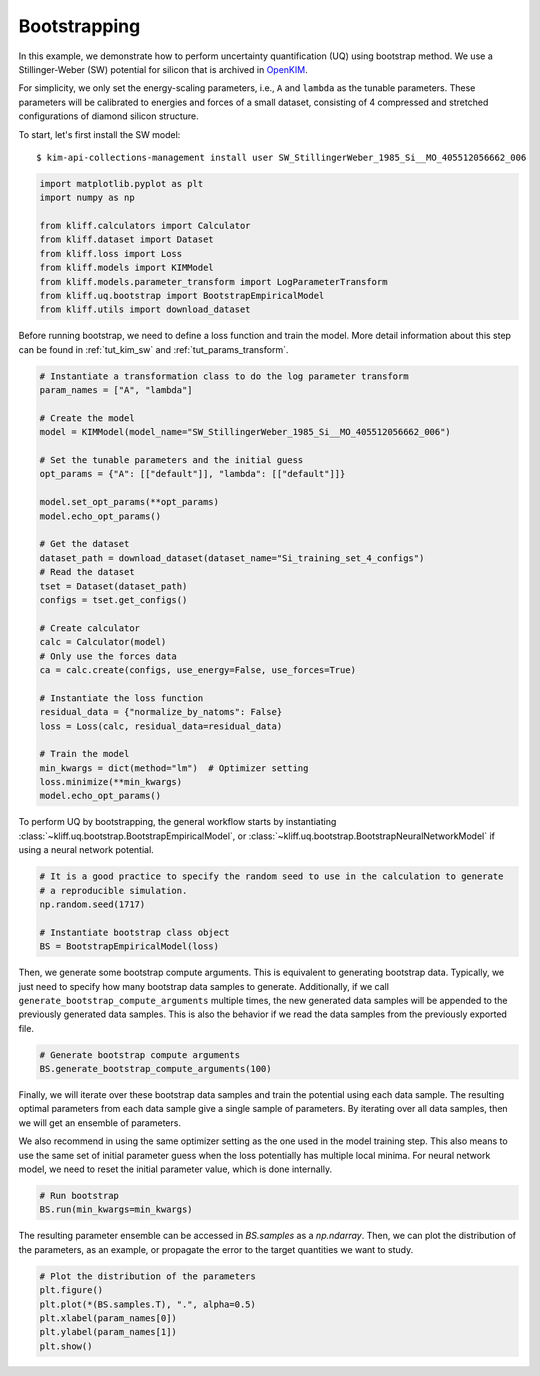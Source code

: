 
.. DO NOT EDIT.
.. THIS FILE WAS AUTOMATICALLY GENERATED BY SPHINX-GALLERY.
.. TO MAKE CHANGES, EDIT THE SOURCE PYTHON FILE:
.. "auto_examples/example_uq_bootstrap.py"
.. LINE NUMBERS ARE GIVEN BELOW.

.. only:: html

    .. note::
        :class: sphx-glr-download-link-note

        :ref:`Go to the end <sphx_glr_download_auto_examples_example_uq_bootstrap.py>`
        to download the full example code

.. rst-class:: sphx-glr-example-title

.. _sphx_glr_auto_examples_example_uq_bootstrap.py:


.. _tut_bootstrap:

Bootstrapping
=============

In this example, we demonstrate how to perform uncertainty quantification (UQ) using
bootstrap method. We use a Stillinger-Weber (SW) potential for silicon that is archived
in OpenKIM_.

For simplicity, we only set the energy-scaling parameters, i.e., ``A`` and ``lambda`` as
the tunable parameters. These parameters will be calibrated to energies and forces of a
small dataset, consisting of 4 compressed and stretched configurations of diamond silicon
structure.

.. GENERATED FROM PYTHON SOURCE LINES 19-26

To start, let's first install the SW model::

   $ kim-api-collections-management install user SW_StillingerWeber_1985_Si__MO_405512056662_006

.. seealso::
   This installs the model and its driver into the ``User Collection``. See
   :ref:`install_model` for more information about installing KIM models.

.. GENERATED FROM PYTHON SOURCE LINES 26-39

.. code-block:: default



    import matplotlib.pyplot as plt
    import numpy as np

    from kliff.calculators import Calculator
    from kliff.dataset import Dataset
    from kliff.loss import Loss
    from kliff.models import KIMModel
    from kliff.models.parameter_transform import LogParameterTransform
    from kliff.uq.bootstrap import BootstrapEmpiricalModel
    from kliff.utils import download_dataset








.. GENERATED FROM PYTHON SOURCE LINES 40-43

Before running bootstrap, we need to define a loss function and train the model. More
detail information about this step can be found in :ref:`tut_kim_sw` and
:ref:`tut_params_transform`.

.. GENERATED FROM PYTHON SOURCE LINES 43-76

.. code-block:: default


    # Instantiate a transformation class to do the log parameter transform
    param_names = ["A", "lambda"]

    # Create the model
    model = KIMModel(model_name="SW_StillingerWeber_1985_Si__MO_405512056662_006")

    # Set the tunable parameters and the initial guess
    opt_params = {"A": [["default"]], "lambda": [["default"]]}

    model.set_opt_params(**opt_params)
    model.echo_opt_params()

    # Get the dataset
    dataset_path = download_dataset(dataset_name="Si_training_set_4_configs")
    # Read the dataset
    tset = Dataset(dataset_path)
    configs = tset.get_configs()

    # Create calculator
    calc = Calculator(model)
    # Only use the forces data
    ca = calc.create(configs, use_energy=False, use_forces=True)

    # Instantiate the loss function
    residual_data = {"normalize_by_natoms": False}
    loss = Loss(calc, residual_data=residual_data)

    # Train the model
    min_kwargs = dict(method="lm")  # Optimizer setting
    loss.minimize(**min_kwargs)
    model.echo_opt_params()





.. rst-class:: sphx-glr-script-out

 .. code-block:: none

    #================================================================================
    # Model parameters that are optimized.
    # Note that the parameters are in the transformed space if 
    # `params_transform` is provided when instantiating the model.
    #================================================================================

    A 1
      1.5284847919791400e+01 

    lambda 1
      4.5532200000000003e+01 


    2023-03-25 16:30:36.346 | INFO     | kliff.dataset.dataset:_read:398 - 4 configurations read from /home/yonatank/modules/kliff/examples/Si_training_set_4_configs
    2023-03-25 16:30:36.348 | INFO     | kliff.calculators.calculator:create:107 - Create calculator for 4 configurations.
    2023-03-25 16:30:36.348 | INFO     | kliff.loss:minimize:312 - Start minimization using method: lm.
    2023-03-25 16:30:36.348 | INFO     | kliff.loss:_scipy_optimize:431 - Running in serial mode.
    2023-03-25 16:30:36.389 | INFO     | kliff.loss:minimize:314 - Finish minimization using method: lm.
    #================================================================================
    # Model parameters that are optimized.
    # Note that the parameters are in the transformed space if 
    # `params_transform` is provided when instantiating the model.
    #================================================================================

    A 1
      1.5285718915566706e+01 

    lambda 1
      4.5534899728439100e+01 



    '#================================================================================\n# Model parameters that are optimized.\n# Note that the parameters are in the transformed space if \n# `params_transform` is provided when instantiating the model.\n#================================================================================\n\nA 1\n  1.5285718915566706e+01 \n\nlambda 1\n  4.5534899728439100e+01 \n\n'



.. GENERATED FROM PYTHON SOURCE LINES 77-81

To perform UQ by bootstrapping, the general workflow starts by instantiating
:class:`~kliff.uq.bootstrap.BootstrapEmpiricalModel`, or
:class:`~kliff.uq.bootstrap.BootstrapNeuralNetworkModel` if using a neural network
potential.

.. GENERATED FROM PYTHON SOURCE LINES 81-90

.. code-block:: default



    # It is a good practice to specify the random seed to use in the calculation to generate
    # a reproducible simulation.
    np.random.seed(1717)

    # Instantiate bootstrap class object
    BS = BootstrapEmpiricalModel(loss)








.. GENERATED FROM PYTHON SOURCE LINES 91-97

Then, we generate some bootstrap compute arguments. This is equivalent to generating
bootstrap data. Typically, we just need to specify how many bootstrap data samples to
generate. Additionally, if we call ``generate_bootstrap_compute_arguments`` multiple
times, the new generated data samples will be appended to the previously generated data
samples. This is also the behavior if we read the data samples from the previously
exported file.

.. GENERATED FROM PYTHON SOURCE LINES 97-102

.. code-block:: default



    # Generate bootstrap compute arguments
    BS.generate_bootstrap_compute_arguments(100)








.. GENERATED FROM PYTHON SOURCE LINES 103-112

Finally, we will iterate over these bootstrap data samples and train the potential
using each data sample. The resulting optimal parameters from each data sample give a
single sample of parameters. By iterating over all data samples, then we will get an
ensemble of parameters.

We also recommend in using the same optimizer setting as the one used in the model
training step. This also means to use the same set of initial parameter guess when the
loss potentially has multiple local minima. For neural network model, we need to reset
the initial parameter value, which is done internally.

.. GENERATED FROM PYTHON SOURCE LINES 112-117

.. code-block:: default



    # Run bootstrap
    BS.run(min_kwargs=min_kwargs)





.. rst-class:: sphx-glr-script-out

 .. code-block:: none

    2023-03-25 16:30:36.393 | INFO     | kliff.loss:minimize:312 - Start minimization using method: lm.
    2023-03-25 16:30:36.393 | INFO     | kliff.loss:_scipy_optimize:431 - Running in serial mode.
    2023-03-25 16:30:36.437 | INFO     | kliff.loss:minimize:314 - Finish minimization using method: lm.
    2023-03-25 16:30:36.437 | INFO     | kliff.loss:minimize:312 - Start minimization using method: lm.
    2023-03-25 16:30:36.437 | INFO     | kliff.loss:_scipy_optimize:431 - Running in serial mode.
    2023-03-25 16:30:36.473 | INFO     | kliff.loss:minimize:314 - Finish minimization using method: lm.
    2023-03-25 16:30:36.473 | INFO     | kliff.loss:minimize:312 - Start minimization using method: lm.
    2023-03-25 16:30:36.474 | INFO     | kliff.loss:_scipy_optimize:431 - Running in serial mode.
    2023-03-25 16:30:36.516 | INFO     | kliff.loss:minimize:314 - Finish minimization using method: lm.
    2023-03-25 16:30:36.516 | INFO     | kliff.loss:minimize:312 - Start minimization using method: lm.
    2023-03-25 16:30:36.517 | INFO     | kliff.loss:_scipy_optimize:431 - Running in serial mode.
    2023-03-25 16:30:36.554 | INFO     | kliff.loss:minimize:314 - Finish minimization using method: lm.
    2023-03-25 16:30:36.554 | INFO     | kliff.loss:minimize:312 - Start minimization using method: lm.
    2023-03-25 16:30:36.555 | INFO     | kliff.loss:_scipy_optimize:431 - Running in serial mode.
    2023-03-25 16:30:36.585 | INFO     | kliff.loss:minimize:314 - Finish minimization using method: lm.
    2023-03-25 16:30:36.586 | INFO     | kliff.loss:minimize:312 - Start minimization using method: lm.
    2023-03-25 16:30:36.586 | INFO     | kliff.loss:_scipy_optimize:431 - Running in serial mode.
    2023-03-25 16:30:36.626 | INFO     | kliff.loss:minimize:314 - Finish minimization using method: lm.
    2023-03-25 16:30:36.627 | INFO     | kliff.loss:minimize:312 - Start minimization using method: lm.
    2023-03-25 16:30:36.627 | INFO     | kliff.loss:_scipy_optimize:431 - Running in serial mode.
    2023-03-25 16:30:36.669 | INFO     | kliff.loss:minimize:314 - Finish minimization using method: lm.
    2023-03-25 16:30:36.670 | INFO     | kliff.loss:minimize:312 - Start minimization using method: lm.
    2023-03-25 16:30:36.671 | INFO     | kliff.loss:_scipy_optimize:431 - Running in serial mode.
    2023-03-25 16:30:36.710 | INFO     | kliff.loss:minimize:314 - Finish minimization using method: lm.
    2023-03-25 16:30:36.711 | INFO     | kliff.loss:minimize:312 - Start minimization using method: lm.
    2023-03-25 16:30:36.711 | INFO     | kliff.loss:_scipy_optimize:431 - Running in serial mode.
    2023-03-25 16:30:36.748 | INFO     | kliff.loss:minimize:314 - Finish minimization using method: lm.
    2023-03-25 16:30:36.749 | INFO     | kliff.loss:minimize:312 - Start minimization using method: lm.
    2023-03-25 16:30:36.749 | INFO     | kliff.loss:_scipy_optimize:431 - Running in serial mode.
    2023-03-25 16:30:36.791 | INFO     | kliff.loss:minimize:314 - Finish minimization using method: lm.
    2023-03-25 16:30:36.791 | INFO     | kliff.loss:minimize:312 - Start minimization using method: lm.
    2023-03-25 16:30:36.791 | INFO     | kliff.loss:_scipy_optimize:431 - Running in serial mode.
    2023-03-25 16:30:36.833 | INFO     | kliff.loss:minimize:314 - Finish minimization using method: lm.
    2023-03-25 16:30:36.833 | INFO     | kliff.loss:minimize:312 - Start minimization using method: lm.
    2023-03-25 16:30:36.834 | INFO     | kliff.loss:_scipy_optimize:431 - Running in serial mode.
    2023-03-25 16:30:36.878 | INFO     | kliff.loss:minimize:314 - Finish minimization using method: lm.
    2023-03-25 16:30:36.878 | INFO     | kliff.loss:minimize:312 - Start minimization using method: lm.
    2023-03-25 16:30:36.879 | INFO     | kliff.loss:_scipy_optimize:431 - Running in serial mode.
    2023-03-25 16:30:36.920 | INFO     | kliff.loss:minimize:314 - Finish minimization using method: lm.
    2023-03-25 16:30:36.920 | INFO     | kliff.loss:minimize:312 - Start minimization using method: lm.
    2023-03-25 16:30:36.921 | INFO     | kliff.loss:_scipy_optimize:431 - Running in serial mode.
    2023-03-25 16:30:36.960 | INFO     | kliff.loss:minimize:314 - Finish minimization using method: lm.
    2023-03-25 16:30:36.961 | INFO     | kliff.loss:minimize:312 - Start minimization using method: lm.
    2023-03-25 16:30:36.961 | INFO     | kliff.loss:_scipy_optimize:431 - Running in serial mode.
    2023-03-25 16:30:37.001 | INFO     | kliff.loss:minimize:314 - Finish minimization using method: lm.
    2023-03-25 16:30:37.002 | INFO     | kliff.loss:minimize:312 - Start minimization using method: lm.
    2023-03-25 16:30:37.002 | INFO     | kliff.loss:_scipy_optimize:431 - Running in serial mode.
    2023-03-25 16:30:37.068 | INFO     | kliff.loss:minimize:314 - Finish minimization using method: lm.
    2023-03-25 16:30:37.069 | INFO     | kliff.loss:minimize:312 - Start minimization using method: lm.
    2023-03-25 16:30:37.069 | INFO     | kliff.loss:_scipy_optimize:431 - Running in serial mode.
    2023-03-25 16:30:37.109 | INFO     | kliff.loss:minimize:314 - Finish minimization using method: lm.
    2023-03-25 16:30:37.110 | INFO     | kliff.loss:minimize:312 - Start minimization using method: lm.
    2023-03-25 16:30:37.111 | INFO     | kliff.loss:_scipy_optimize:431 - Running in serial mode.
    2023-03-25 16:30:37.147 | INFO     | kliff.loss:minimize:314 - Finish minimization using method: lm.
    2023-03-25 16:30:37.147 | INFO     | kliff.loss:minimize:312 - Start minimization using method: lm.
    2023-03-25 16:30:37.148 | INFO     | kliff.loss:_scipy_optimize:431 - Running in serial mode.
    2023-03-25 16:30:37.175 | INFO     | kliff.loss:minimize:314 - Finish minimization using method: lm.
    2023-03-25 16:30:37.175 | INFO     | kliff.loss:minimize:312 - Start minimization using method: lm.
    2023-03-25 16:30:37.176 | INFO     | kliff.loss:_scipy_optimize:431 - Running in serial mode.
    2023-03-25 16:30:37.215 | INFO     | kliff.loss:minimize:314 - Finish minimization using method: lm.
    2023-03-25 16:30:37.216 | INFO     | kliff.loss:minimize:312 - Start minimization using method: lm.
    2023-03-25 16:30:37.216 | INFO     | kliff.loss:_scipy_optimize:431 - Running in serial mode.
    2023-03-25 16:30:37.255 | INFO     | kliff.loss:minimize:314 - Finish minimization using method: lm.
    2023-03-25 16:30:37.255 | INFO     | kliff.loss:minimize:312 - Start minimization using method: lm.
    2023-03-25 16:30:37.256 | INFO     | kliff.loss:_scipy_optimize:431 - Running in serial mode.
    2023-03-25 16:30:37.294 | INFO     | kliff.loss:minimize:314 - Finish minimization using method: lm.
    2023-03-25 16:30:37.294 | INFO     | kliff.loss:minimize:312 - Start minimization using method: lm.
    2023-03-25 16:30:37.294 | INFO     | kliff.loss:_scipy_optimize:431 - Running in serial mode.
    2023-03-25 16:30:37.322 | INFO     | kliff.loss:minimize:314 - Finish minimization using method: lm.
    2023-03-25 16:30:37.322 | INFO     | kliff.loss:minimize:312 - Start minimization using method: lm.
    2023-03-25 16:30:37.322 | INFO     | kliff.loss:_scipy_optimize:431 - Running in serial mode.
    2023-03-25 16:30:37.354 | INFO     | kliff.loss:minimize:314 - Finish minimization using method: lm.
    2023-03-25 16:30:37.354 | INFO     | kliff.loss:minimize:312 - Start minimization using method: lm.
    2023-03-25 16:30:37.355 | INFO     | kliff.loss:_scipy_optimize:431 - Running in serial mode.
    2023-03-25 16:30:37.406 | INFO     | kliff.loss:minimize:314 - Finish minimization using method: lm.
    2023-03-25 16:30:37.407 | INFO     | kliff.loss:minimize:312 - Start minimization using method: lm.
    2023-03-25 16:30:37.407 | INFO     | kliff.loss:_scipy_optimize:431 - Running in serial mode.
    2023-03-25 16:30:37.446 | INFO     | kliff.loss:minimize:314 - Finish minimization using method: lm.
    2023-03-25 16:30:37.447 | INFO     | kliff.loss:minimize:312 - Start minimization using method: lm.
    2023-03-25 16:30:37.447 | INFO     | kliff.loss:_scipy_optimize:431 - Running in serial mode.
    2023-03-25 16:30:37.489 | INFO     | kliff.loss:minimize:314 - Finish minimization using method: lm.
    2023-03-25 16:30:37.489 | INFO     | kliff.loss:minimize:312 - Start minimization using method: lm.
    2023-03-25 16:30:37.490 | INFO     | kliff.loss:_scipy_optimize:431 - Running in serial mode.
    2023-03-25 16:30:37.526 | INFO     | kliff.loss:minimize:314 - Finish minimization using method: lm.
    2023-03-25 16:30:37.527 | INFO     | kliff.loss:minimize:312 - Start minimization using method: lm.
    2023-03-25 16:30:37.527 | INFO     | kliff.loss:_scipy_optimize:431 - Running in serial mode.
    2023-03-25 16:30:37.566 | INFO     | kliff.loss:minimize:314 - Finish minimization using method: lm.
    2023-03-25 16:30:37.567 | INFO     | kliff.loss:minimize:312 - Start minimization using method: lm.
    2023-03-25 16:30:37.567 | INFO     | kliff.loss:_scipy_optimize:431 - Running in serial mode.
    2023-03-25 16:30:37.607 | INFO     | kliff.loss:minimize:314 - Finish minimization using method: lm.
    2023-03-25 16:30:37.607 | INFO     | kliff.loss:minimize:312 - Start minimization using method: lm.
    2023-03-25 16:30:37.608 | INFO     | kliff.loss:_scipy_optimize:431 - Running in serial mode.
    2023-03-25 16:30:37.644 | INFO     | kliff.loss:minimize:314 - Finish minimization using method: lm.
    2023-03-25 16:30:37.644 | INFO     | kliff.loss:minimize:312 - Start minimization using method: lm.
    2023-03-25 16:30:37.645 | INFO     | kliff.loss:_scipy_optimize:431 - Running in serial mode.
    2023-03-25 16:30:37.682 | INFO     | kliff.loss:minimize:314 - Finish minimization using method: lm.
    2023-03-25 16:30:37.682 | INFO     | kliff.loss:minimize:312 - Start minimization using method: lm.
    2023-03-25 16:30:37.683 | INFO     | kliff.loss:_scipy_optimize:431 - Running in serial mode.
    2023-03-25 16:30:37.723 | INFO     | kliff.loss:minimize:314 - Finish minimization using method: lm.
    2023-03-25 16:30:37.724 | INFO     | kliff.loss:minimize:312 - Start minimization using method: lm.
    2023-03-25 16:30:37.724 | INFO     | kliff.loss:_scipy_optimize:431 - Running in serial mode.
    2023-03-25 16:30:37.763 | INFO     | kliff.loss:minimize:314 - Finish minimization using method: lm.
    2023-03-25 16:30:37.764 | INFO     | kliff.loss:minimize:312 - Start minimization using method: lm.
    2023-03-25 16:30:37.764 | INFO     | kliff.loss:_scipy_optimize:431 - Running in serial mode.
    2023-03-25 16:30:37.804 | INFO     | kliff.loss:minimize:314 - Finish minimization using method: lm.
    2023-03-25 16:30:37.805 | INFO     | kliff.loss:minimize:312 - Start minimization using method: lm.
    2023-03-25 16:30:37.806 | INFO     | kliff.loss:_scipy_optimize:431 - Running in serial mode.
    2023-03-25 16:30:37.853 | INFO     | kliff.loss:minimize:314 - Finish minimization using method: lm.
    2023-03-25 16:30:37.853 | INFO     | kliff.loss:minimize:312 - Start minimization using method: lm.
    2023-03-25 16:30:37.853 | INFO     | kliff.loss:_scipy_optimize:431 - Running in serial mode.
    2023-03-25 16:30:37.895 | INFO     | kliff.loss:minimize:314 - Finish minimization using method: lm.
    2023-03-25 16:30:37.896 | INFO     | kliff.loss:minimize:312 - Start minimization using method: lm.
    2023-03-25 16:30:37.896 | INFO     | kliff.loss:_scipy_optimize:431 - Running in serial mode.
    2023-03-25 16:30:37.946 | INFO     | kliff.loss:minimize:314 - Finish minimization using method: lm.
    2023-03-25 16:30:37.946 | INFO     | kliff.loss:minimize:312 - Start minimization using method: lm.
    2023-03-25 16:30:37.947 | INFO     | kliff.loss:_scipy_optimize:431 - Running in serial mode.
    2023-03-25 16:30:37.988 | INFO     | kliff.loss:minimize:314 - Finish minimization using method: lm.
    2023-03-25 16:30:37.988 | INFO     | kliff.loss:minimize:312 - Start minimization using method: lm.
    2023-03-25 16:30:37.989 | INFO     | kliff.loss:_scipy_optimize:431 - Running in serial mode.
    2023-03-25 16:30:38.019 | INFO     | kliff.loss:minimize:314 - Finish minimization using method: lm.
    2023-03-25 16:30:38.019 | INFO     | kliff.loss:minimize:312 - Start minimization using method: lm.
    2023-03-25 16:30:38.020 | INFO     | kliff.loss:_scipy_optimize:431 - Running in serial mode.
    2023-03-25 16:30:38.064 | INFO     | kliff.loss:minimize:314 - Finish minimization using method: lm.
    2023-03-25 16:30:38.065 | INFO     | kliff.loss:minimize:312 - Start minimization using method: lm.
    2023-03-25 16:30:38.065 | INFO     | kliff.loss:_scipy_optimize:431 - Running in serial mode.
    2023-03-25 16:30:38.107 | INFO     | kliff.loss:minimize:314 - Finish minimization using method: lm.
    2023-03-25 16:30:38.108 | INFO     | kliff.loss:minimize:312 - Start minimization using method: lm.
    2023-03-25 16:30:38.108 | INFO     | kliff.loss:_scipy_optimize:431 - Running in serial mode.
    2023-03-25 16:30:38.144 | INFO     | kliff.loss:minimize:314 - Finish minimization using method: lm.
    2023-03-25 16:30:38.145 | INFO     | kliff.loss:minimize:312 - Start minimization using method: lm.
    2023-03-25 16:30:38.145 | INFO     | kliff.loss:_scipy_optimize:431 - Running in serial mode.
    2023-03-25 16:30:38.187 | INFO     | kliff.loss:minimize:314 - Finish minimization using method: lm.
    2023-03-25 16:30:38.187 | INFO     | kliff.loss:minimize:312 - Start minimization using method: lm.
    2023-03-25 16:30:38.188 | INFO     | kliff.loss:_scipy_optimize:431 - Running in serial mode.
    2023-03-25 16:30:38.231 | INFO     | kliff.loss:minimize:314 - Finish minimization using method: lm.
    2023-03-25 16:30:38.232 | INFO     | kliff.loss:minimize:312 - Start minimization using method: lm.
    2023-03-25 16:30:38.232 | INFO     | kliff.loss:_scipy_optimize:431 - Running in serial mode.
    2023-03-25 16:30:38.276 | INFO     | kliff.loss:minimize:314 - Finish minimization using method: lm.
    2023-03-25 16:30:38.276 | INFO     | kliff.loss:minimize:312 - Start minimization using method: lm.
    2023-03-25 16:30:38.277 | INFO     | kliff.loss:_scipy_optimize:431 - Running in serial mode.
    2023-03-25 16:30:38.323 | INFO     | kliff.loss:minimize:314 - Finish minimization using method: lm.
    2023-03-25 16:30:38.323 | INFO     | kliff.loss:minimize:312 - Start minimization using method: lm.
    2023-03-25 16:30:38.324 | INFO     | kliff.loss:_scipy_optimize:431 - Running in serial mode.
    2023-03-25 16:30:38.365 | INFO     | kliff.loss:minimize:314 - Finish minimization using method: lm.
    2023-03-25 16:30:38.366 | INFO     | kliff.loss:minimize:312 - Start minimization using method: lm.
    2023-03-25 16:30:38.366 | INFO     | kliff.loss:_scipy_optimize:431 - Running in serial mode.
    2023-03-25 16:30:38.403 | INFO     | kliff.loss:minimize:314 - Finish minimization using method: lm.
    2023-03-25 16:30:38.403 | INFO     | kliff.loss:minimize:312 - Start minimization using method: lm.
    2023-03-25 16:30:38.404 | INFO     | kliff.loss:_scipy_optimize:431 - Running in serial mode.
    2023-03-25 16:30:38.440 | INFO     | kliff.loss:minimize:314 - Finish minimization using method: lm.
    2023-03-25 16:30:38.441 | INFO     | kliff.loss:minimize:312 - Start minimization using method: lm.
    2023-03-25 16:30:38.441 | INFO     | kliff.loss:_scipy_optimize:431 - Running in serial mode.
    2023-03-25 16:30:38.483 | INFO     | kliff.loss:minimize:314 - Finish minimization using method: lm.
    2023-03-25 16:30:38.484 | INFO     | kliff.loss:minimize:312 - Start minimization using method: lm.
    2023-03-25 16:30:38.484 | INFO     | kliff.loss:_scipy_optimize:431 - Running in serial mode.
    2023-03-25 16:30:38.525 | INFO     | kliff.loss:minimize:314 - Finish minimization using method: lm.
    2023-03-25 16:30:38.525 | INFO     | kliff.loss:minimize:312 - Start minimization using method: lm.
    2023-03-25 16:30:38.526 | INFO     | kliff.loss:_scipy_optimize:431 - Running in serial mode.
    2023-03-25 16:30:38.559 | INFO     | kliff.loss:minimize:314 - Finish minimization using method: lm.
    2023-03-25 16:30:38.559 | INFO     | kliff.loss:minimize:312 - Start minimization using method: lm.
    2023-03-25 16:30:38.560 | INFO     | kliff.loss:_scipy_optimize:431 - Running in serial mode.
    2023-03-25 16:30:38.597 | INFO     | kliff.loss:minimize:314 - Finish minimization using method: lm.
    2023-03-25 16:30:38.598 | INFO     | kliff.loss:minimize:312 - Start minimization using method: lm.
    2023-03-25 16:30:38.598 | INFO     | kliff.loss:_scipy_optimize:431 - Running in serial mode.
    2023-03-25 16:30:38.636 | INFO     | kliff.loss:minimize:314 - Finish minimization using method: lm.
    2023-03-25 16:30:38.636 | INFO     | kliff.loss:minimize:312 - Start minimization using method: lm.
    2023-03-25 16:30:38.636 | INFO     | kliff.loss:_scipy_optimize:431 - Running in serial mode.
    2023-03-25 16:30:38.675 | INFO     | kliff.loss:minimize:314 - Finish minimization using method: lm.
    2023-03-25 16:30:38.675 | INFO     | kliff.loss:minimize:312 - Start minimization using method: lm.
    2023-03-25 16:30:38.675 | INFO     | kliff.loss:_scipy_optimize:431 - Running in serial mode.
    2023-03-25 16:30:38.710 | INFO     | kliff.loss:minimize:314 - Finish minimization using method: lm.
    2023-03-25 16:30:38.711 | INFO     | kliff.loss:minimize:312 - Start minimization using method: lm.
    2023-03-25 16:30:38.711 | INFO     | kliff.loss:_scipy_optimize:431 - Running in serial mode.
    2023-03-25 16:30:38.746 | INFO     | kliff.loss:minimize:314 - Finish minimization using method: lm.
    2023-03-25 16:30:38.746 | INFO     | kliff.loss:minimize:312 - Start minimization using method: lm.
    2023-03-25 16:30:38.747 | INFO     | kliff.loss:_scipy_optimize:431 - Running in serial mode.
    2023-03-25 16:30:38.785 | INFO     | kliff.loss:minimize:314 - Finish minimization using method: lm.
    2023-03-25 16:30:38.786 | INFO     | kliff.loss:minimize:312 - Start minimization using method: lm.
    2023-03-25 16:30:38.786 | INFO     | kliff.loss:_scipy_optimize:431 - Running in serial mode.
    2023-03-25 16:30:38.827 | INFO     | kliff.loss:minimize:314 - Finish minimization using method: lm.
    2023-03-25 16:30:38.827 | INFO     | kliff.loss:minimize:312 - Start minimization using method: lm.
    2023-03-25 16:30:38.828 | INFO     | kliff.loss:_scipy_optimize:431 - Running in serial mode.
    2023-03-25 16:30:38.862 | INFO     | kliff.loss:minimize:314 - Finish minimization using method: lm.
    2023-03-25 16:30:38.863 | INFO     | kliff.loss:minimize:312 - Start minimization using method: lm.
    2023-03-25 16:30:38.863 | INFO     | kliff.loss:_scipy_optimize:431 - Running in serial mode.
    2023-03-25 16:30:38.899 | INFO     | kliff.loss:minimize:314 - Finish minimization using method: lm.
    2023-03-25 16:30:38.900 | INFO     | kliff.loss:minimize:312 - Start minimization using method: lm.
    2023-03-25 16:30:38.900 | INFO     | kliff.loss:_scipy_optimize:431 - Running in serial mode.
    2023-03-25 16:30:38.934 | INFO     | kliff.loss:minimize:314 - Finish minimization using method: lm.
    2023-03-25 16:30:38.934 | INFO     | kliff.loss:minimize:312 - Start minimization using method: lm.
    2023-03-25 16:30:38.935 | INFO     | kliff.loss:_scipy_optimize:431 - Running in serial mode.
    2023-03-25 16:30:38.973 | INFO     | kliff.loss:minimize:314 - Finish minimization using method: lm.
    2023-03-25 16:30:38.973 | INFO     | kliff.loss:minimize:312 - Start minimization using method: lm.
    2023-03-25 16:30:38.973 | INFO     | kliff.loss:_scipy_optimize:431 - Running in serial mode.
    2023-03-25 16:30:39.015 | INFO     | kliff.loss:minimize:314 - Finish minimization using method: lm.
    2023-03-25 16:30:39.015 | INFO     | kliff.loss:minimize:312 - Start minimization using method: lm.
    2023-03-25 16:30:39.016 | INFO     | kliff.loss:_scipy_optimize:431 - Running in serial mode.
    2023-03-25 16:30:39.052 | INFO     | kliff.loss:minimize:314 - Finish minimization using method: lm.
    2023-03-25 16:30:39.053 | INFO     | kliff.loss:minimize:312 - Start minimization using method: lm.
    2023-03-25 16:30:39.053 | INFO     | kliff.loss:_scipy_optimize:431 - Running in serial mode.
    2023-03-25 16:30:39.091 | INFO     | kliff.loss:minimize:314 - Finish minimization using method: lm.
    2023-03-25 16:30:39.092 | INFO     | kliff.loss:minimize:312 - Start minimization using method: lm.
    2023-03-25 16:30:39.092 | INFO     | kliff.loss:_scipy_optimize:431 - Running in serial mode.
    2023-03-25 16:30:39.127 | INFO     | kliff.loss:minimize:314 - Finish minimization using method: lm.
    2023-03-25 16:30:39.128 | INFO     | kliff.loss:minimize:312 - Start minimization using method: lm.
    2023-03-25 16:30:39.128 | INFO     | kliff.loss:_scipy_optimize:431 - Running in serial mode.
    2023-03-25 16:30:39.163 | INFO     | kliff.loss:minimize:314 - Finish minimization using method: lm.
    2023-03-25 16:30:39.163 | INFO     | kliff.loss:minimize:312 - Start minimization using method: lm.
    2023-03-25 16:30:39.163 | INFO     | kliff.loss:_scipy_optimize:431 - Running in serial mode.
    2023-03-25 16:30:39.199 | INFO     | kliff.loss:minimize:314 - Finish minimization using method: lm.
    2023-03-25 16:30:39.199 | INFO     | kliff.loss:minimize:312 - Start minimization using method: lm.
    2023-03-25 16:30:39.200 | INFO     | kliff.loss:_scipy_optimize:431 - Running in serial mode.
    2023-03-25 16:30:39.236 | INFO     | kliff.loss:minimize:314 - Finish minimization using method: lm.
    2023-03-25 16:30:39.237 | INFO     | kliff.loss:minimize:312 - Start minimization using method: lm.
    2023-03-25 16:30:39.237 | INFO     | kliff.loss:_scipy_optimize:431 - Running in serial mode.
    2023-03-25 16:30:39.267 | INFO     | kliff.loss:minimize:314 - Finish minimization using method: lm.
    2023-03-25 16:30:39.267 | INFO     | kliff.loss:minimize:312 - Start minimization using method: lm.
    2023-03-25 16:30:39.268 | INFO     | kliff.loss:_scipy_optimize:431 - Running in serial mode.
    2023-03-25 16:30:39.306 | INFO     | kliff.loss:minimize:314 - Finish minimization using method: lm.
    2023-03-25 16:30:39.306 | INFO     | kliff.loss:minimize:312 - Start minimization using method: lm.
    2023-03-25 16:30:39.307 | INFO     | kliff.loss:_scipy_optimize:431 - Running in serial mode.
    2023-03-25 16:30:39.351 | INFO     | kliff.loss:minimize:314 - Finish minimization using method: lm.
    2023-03-25 16:30:39.352 | INFO     | kliff.loss:minimize:312 - Start minimization using method: lm.
    2023-03-25 16:30:39.353 | INFO     | kliff.loss:_scipy_optimize:431 - Running in serial mode.
    2023-03-25 16:30:39.392 | INFO     | kliff.loss:minimize:314 - Finish minimization using method: lm.
    2023-03-25 16:30:39.392 | INFO     | kliff.loss:minimize:312 - Start minimization using method: lm.
    2023-03-25 16:30:39.393 | INFO     | kliff.loss:_scipy_optimize:431 - Running in serial mode.
    2023-03-25 16:30:39.429 | INFO     | kliff.loss:minimize:314 - Finish minimization using method: lm.
    2023-03-25 16:30:39.430 | INFO     | kliff.loss:minimize:312 - Start minimization using method: lm.
    2023-03-25 16:30:39.430 | INFO     | kliff.loss:_scipy_optimize:431 - Running in serial mode.
    2023-03-25 16:30:39.466 | INFO     | kliff.loss:minimize:314 - Finish minimization using method: lm.
    2023-03-25 16:30:39.466 | INFO     | kliff.loss:minimize:312 - Start minimization using method: lm.
    2023-03-25 16:30:39.467 | INFO     | kliff.loss:_scipy_optimize:431 - Running in serial mode.
    2023-03-25 16:30:39.502 | INFO     | kliff.loss:minimize:314 - Finish minimization using method: lm.
    2023-03-25 16:30:39.503 | INFO     | kliff.loss:minimize:312 - Start minimization using method: lm.
    2023-03-25 16:30:39.503 | INFO     | kliff.loss:_scipy_optimize:431 - Running in serial mode.
    2023-03-25 16:30:39.541 | INFO     | kliff.loss:minimize:314 - Finish minimization using method: lm.
    2023-03-25 16:30:39.542 | INFO     | kliff.loss:minimize:312 - Start minimization using method: lm.
    2023-03-25 16:30:39.542 | INFO     | kliff.loss:_scipy_optimize:431 - Running in serial mode.
    2023-03-25 16:30:39.586 | INFO     | kliff.loss:minimize:314 - Finish minimization using method: lm.
    2023-03-25 16:30:39.586 | INFO     | kliff.loss:minimize:312 - Start minimization using method: lm.
    2023-03-25 16:30:39.586 | INFO     | kliff.loss:_scipy_optimize:431 - Running in serial mode.
    2023-03-25 16:30:39.623 | INFO     | kliff.loss:minimize:314 - Finish minimization using method: lm.
    2023-03-25 16:30:39.623 | INFO     | kliff.loss:minimize:312 - Start minimization using method: lm.
    2023-03-25 16:30:39.624 | INFO     | kliff.loss:_scipy_optimize:431 - Running in serial mode.
    2023-03-25 16:30:39.658 | INFO     | kliff.loss:minimize:314 - Finish minimization using method: lm.
    2023-03-25 16:30:39.658 | INFO     | kliff.loss:minimize:312 - Start minimization using method: lm.
    2023-03-25 16:30:39.658 | INFO     | kliff.loss:_scipy_optimize:431 - Running in serial mode.
    2023-03-25 16:30:39.686 | INFO     | kliff.loss:minimize:314 - Finish minimization using method: lm.
    2023-03-25 16:30:39.686 | INFO     | kliff.loss:minimize:312 - Start minimization using method: lm.
    2023-03-25 16:30:39.686 | INFO     | kliff.loss:_scipy_optimize:431 - Running in serial mode.
    2023-03-25 16:30:39.724 | INFO     | kliff.loss:minimize:314 - Finish minimization using method: lm.
    2023-03-25 16:30:39.724 | INFO     | kliff.loss:minimize:312 - Start minimization using method: lm.
    2023-03-25 16:30:39.725 | INFO     | kliff.loss:_scipy_optimize:431 - Running in serial mode.
    2023-03-25 16:30:39.761 | INFO     | kliff.loss:minimize:314 - Finish minimization using method: lm.
    2023-03-25 16:30:39.762 | INFO     | kliff.loss:minimize:312 - Start minimization using method: lm.
    2023-03-25 16:30:39.762 | INFO     | kliff.loss:_scipy_optimize:431 - Running in serial mode.
    2023-03-25 16:30:39.806 | INFO     | kliff.loss:minimize:314 - Finish minimization using method: lm.
    2023-03-25 16:30:39.807 | INFO     | kliff.loss:minimize:312 - Start minimization using method: lm.
    2023-03-25 16:30:39.807 | INFO     | kliff.loss:_scipy_optimize:431 - Running in serial mode.
    2023-03-25 16:30:39.847 | INFO     | kliff.loss:minimize:314 - Finish minimization using method: lm.
    2023-03-25 16:30:39.848 | INFO     | kliff.loss:minimize:312 - Start minimization using method: lm.
    2023-03-25 16:30:39.848 | INFO     | kliff.loss:_scipy_optimize:431 - Running in serial mode.
    2023-03-25 16:30:39.887 | INFO     | kliff.loss:minimize:314 - Finish minimization using method: lm.
    2023-03-25 16:30:39.888 | INFO     | kliff.loss:minimize:312 - Start minimization using method: lm.
    2023-03-25 16:30:39.888 | INFO     | kliff.loss:_scipy_optimize:431 - Running in serial mode.
    2023-03-25 16:30:39.927 | INFO     | kliff.loss:minimize:314 - Finish minimization using method: lm.
    2023-03-25 16:30:39.928 | INFO     | kliff.loss:minimize:312 - Start minimization using method: lm.
    2023-03-25 16:30:39.928 | INFO     | kliff.loss:_scipy_optimize:431 - Running in serial mode.
    2023-03-25 16:30:39.971 | INFO     | kliff.loss:minimize:314 - Finish minimization using method: lm.
    2023-03-25 16:30:39.972 | INFO     | kliff.loss:minimize:312 - Start minimization using method: lm.
    2023-03-25 16:30:39.972 | INFO     | kliff.loss:_scipy_optimize:431 - Running in serial mode.
    2023-03-25 16:30:40.010 | INFO     | kliff.loss:minimize:314 - Finish minimization using method: lm.
    2023-03-25 16:30:40.010 | INFO     | kliff.loss:minimize:312 - Start minimization using method: lm.
    2023-03-25 16:30:40.011 | INFO     | kliff.loss:_scipy_optimize:431 - Running in serial mode.
    2023-03-25 16:30:40.048 | INFO     | kliff.loss:minimize:314 - Finish minimization using method: lm.
    2023-03-25 16:30:40.048 | INFO     | kliff.loss:minimize:312 - Start minimization using method: lm.
    2023-03-25 16:30:40.049 | INFO     | kliff.loss:_scipy_optimize:431 - Running in serial mode.
    2023-03-25 16:30:40.089 | INFO     | kliff.loss:minimize:314 - Finish minimization using method: lm.
    2023-03-25 16:30:40.090 | INFO     | kliff.loss:minimize:312 - Start minimization using method: lm.
    2023-03-25 16:30:40.091 | INFO     | kliff.loss:_scipy_optimize:431 - Running in serial mode.
    2023-03-25 16:30:40.128 | INFO     | kliff.loss:minimize:314 - Finish minimization using method: lm.
    2023-03-25 16:30:40.129 | INFO     | kliff.loss:minimize:312 - Start minimization using method: lm.
    2023-03-25 16:30:40.129 | INFO     | kliff.loss:_scipy_optimize:431 - Running in serial mode.
    2023-03-25 16:30:40.173 | INFO     | kliff.loss:minimize:314 - Finish minimization using method: lm.
    2023-03-25 16:30:40.173 | INFO     | kliff.loss:minimize:312 - Start minimization using method: lm.
    2023-03-25 16:30:40.174 | INFO     | kliff.loss:_scipy_optimize:431 - Running in serial mode.
    2023-03-25 16:30:40.214 | INFO     | kliff.loss:minimize:314 - Finish minimization using method: lm.
    2023-03-25 16:30:40.215 | INFO     | kliff.loss:minimize:312 - Start minimization using method: lm.
    2023-03-25 16:30:40.215 | INFO     | kliff.loss:_scipy_optimize:431 - Running in serial mode.
    2023-03-25 16:30:40.242 | INFO     | kliff.loss:minimize:314 - Finish minimization using method: lm.
    2023-03-25 16:30:40.243 | INFO     | kliff.loss:minimize:312 - Start minimization using method: lm.
    2023-03-25 16:30:40.243 | INFO     | kliff.loss:_scipy_optimize:431 - Running in serial mode.
    2023-03-25 16:30:40.278 | INFO     | kliff.loss:minimize:314 - Finish minimization using method: lm.
    2023-03-25 16:30:40.278 | INFO     | kliff.loss:minimize:312 - Start minimization using method: lm.
    2023-03-25 16:30:40.279 | INFO     | kliff.loss:_scipy_optimize:431 - Running in serial mode.
    2023-03-25 16:30:40.314 | INFO     | kliff.loss:minimize:314 - Finish minimization using method: lm.
    2023-03-25 16:30:40.314 | INFO     | kliff.loss:minimize:312 - Start minimization using method: lm.
    2023-03-25 16:30:40.314 | INFO     | kliff.loss:_scipy_optimize:431 - Running in serial mode.
    2023-03-25 16:30:40.356 | INFO     | kliff.loss:minimize:314 - Finish minimization using method: lm.

    array([[15.28616743, 45.53413524],
           [15.28539627, 45.53724361],
           [15.28585555, 45.53650355],
           [15.28603291, 45.53612439],
           [15.28571892, 45.53489973],
           [15.28539627, 45.53724361],
           [15.28570725, 45.5312858 ],
           [15.28584281, 45.532998  ],
           [15.28616881, 45.53755689],
           [15.28559134, 45.53694894],
           [15.28546948, 45.53511245],
           [15.28515489, 45.53371441],
           [15.28584281, 45.532998  ],
           [15.28559028, 45.53312488],
           [15.28578432, 45.53278061],
           [15.28630964, 45.5355221 ],
           [15.28559028, 45.53312488],
           [15.28559028, 45.53312488],
           [15.28571892, 45.53489973],
           [15.28559028, 45.53312488],
           [15.28526585, 45.53538115],
           [15.28590466, 45.53453664],
           [15.28571892, 45.53489973],
           [15.28571892, 45.53489973],
           [15.28551882, 45.53523541],
           [15.28584281, 45.532998  ],
           [15.28603291, 45.53612439],
           [15.28538128, 45.53343707],
           [15.2864703 , 45.53508198],
           [15.28570725, 45.5312858 ],
           [15.28559028, 45.53312488],
           [15.28572139, 45.53860548],
           [15.28515489, 45.53371441],
           [15.28616881, 45.53755689],
           [15.28551882, 45.53523541],
           [15.28526585, 45.53538115],
           [15.28603291, 45.53612439],
           [15.28570725, 45.5312858 ],
           [15.28633634, 45.53370352],
           [15.28571892, 45.53489973],
           [15.28559134, 45.53694894],
           [15.28572139, 45.53860548],
           [15.28590466, 45.53453664],
           [15.28584281, 45.532998  ],
           [15.28526585, 45.53538115],
           [15.28603291, 45.53612439],
           [15.28609088, 45.5304963 ],
           [15.28493205, 45.53767105],
           [15.28546948, 45.53511245],
           [15.28616743, 45.53413524],
           [15.28633634, 45.53370352],
           [15.28526585, 45.53538115],
           [15.28571892, 45.53489973],
           [15.28515489, 45.53371441],
           [15.28578432, 45.53278061],
           [15.28549314, 45.53163801],
           [15.28572139, 45.53860548],
           [15.28559134, 45.53694894],
           [15.28526585, 45.53538115],
           [15.28603291, 45.53612439],
           [15.28590466, 45.53453664],
           [15.28570725, 45.5312858 ],
           [15.28571892, 45.53489973],
           [15.28603275, 45.53259999],
           [15.28598621, 45.53454737],
           [15.28551882, 45.53523541],
           [15.28590466, 45.53453664],
           [15.28598621, 45.53454737],
           [15.28549314, 45.53163801],
           [15.28598621, 45.53454737],
           [15.28539627, 45.53724361],
           [15.28571892, 45.53489973],
           [15.28585555, 45.53650355],
           [15.2864703 , 45.53508198],
           [15.28559028, 45.53312488],
           [15.28603275, 45.53259999],
           [15.28526585, 45.53538115],
           [15.28515489, 45.53371441],
           [15.28551882, 45.53523541],
           [15.28590466, 45.53453664],
           [15.28590466, 45.53453664],
           [15.28603275, 45.53259999],
           [15.28571892, 45.53489973],
           [15.28504553, 45.53561156],
           [15.28559028, 45.53312488],
           [15.28559134, 45.53694894],
           [15.28616743, 45.53413524],
           [15.28481349, 45.53991774],
           [15.28538128, 45.53343707],
           [15.28620979, 45.53217886],
           [15.28538128, 45.53343707],
           [15.28570725, 45.5312858 ],
           [15.28603291, 45.53612439],
           [15.28546948, 45.53511245],
           [15.28559134, 45.53694894],
           [15.2859058 , 45.53090459],
           [15.28571892, 45.53489973],
           [15.28590466, 45.53453664],
           [15.28546948, 45.53511245],
           [15.28493205, 45.53767105]])



.. GENERATED FROM PYTHON SOURCE LINES 118-121

The resulting parameter ensemble can be accessed in `BS.samples` as a `np.ndarray`.
Then, we can plot the distribution of the parameters, as an example, or propagate the
error to the target quantities we want to study.

.. GENERATED FROM PYTHON SOURCE LINES 121-130

.. code-block:: default



    # Plot the distribution of the parameters
    plt.figure()
    plt.plot(*(BS.samples.T), ".", alpha=0.5)
    plt.xlabel(param_names[0])
    plt.ylabel(param_names[1])
    plt.show()




.. image-sg:: /auto_examples/images/sphx_glr_example_uq_bootstrap_001.png
   :alt: example uq bootstrap
   :srcset: /auto_examples/images/sphx_glr_example_uq_bootstrap_001.png
   :class: sphx-glr-single-img





.. GENERATED FROM PYTHON SOURCE LINES 131-132

.. _OpenKIM: https://openkim.org


.. rst-class:: sphx-glr-timing

   **Total running time of the script:** ( 0 minutes  5.682 seconds)


.. _sphx_glr_download_auto_examples_example_uq_bootstrap.py:

.. only:: html

  .. container:: sphx-glr-footer sphx-glr-footer-example




    .. container:: sphx-glr-download sphx-glr-download-python

      :download:`Download Python source code: example_uq_bootstrap.py <example_uq_bootstrap.py>`

    .. container:: sphx-glr-download sphx-glr-download-jupyter

      :download:`Download Jupyter notebook: example_uq_bootstrap.ipynb <example_uq_bootstrap.ipynb>`


.. only:: html

 .. rst-class:: sphx-glr-signature

    `Gallery generated by Sphinx-Gallery <https://sphinx-gallery.github.io>`_
